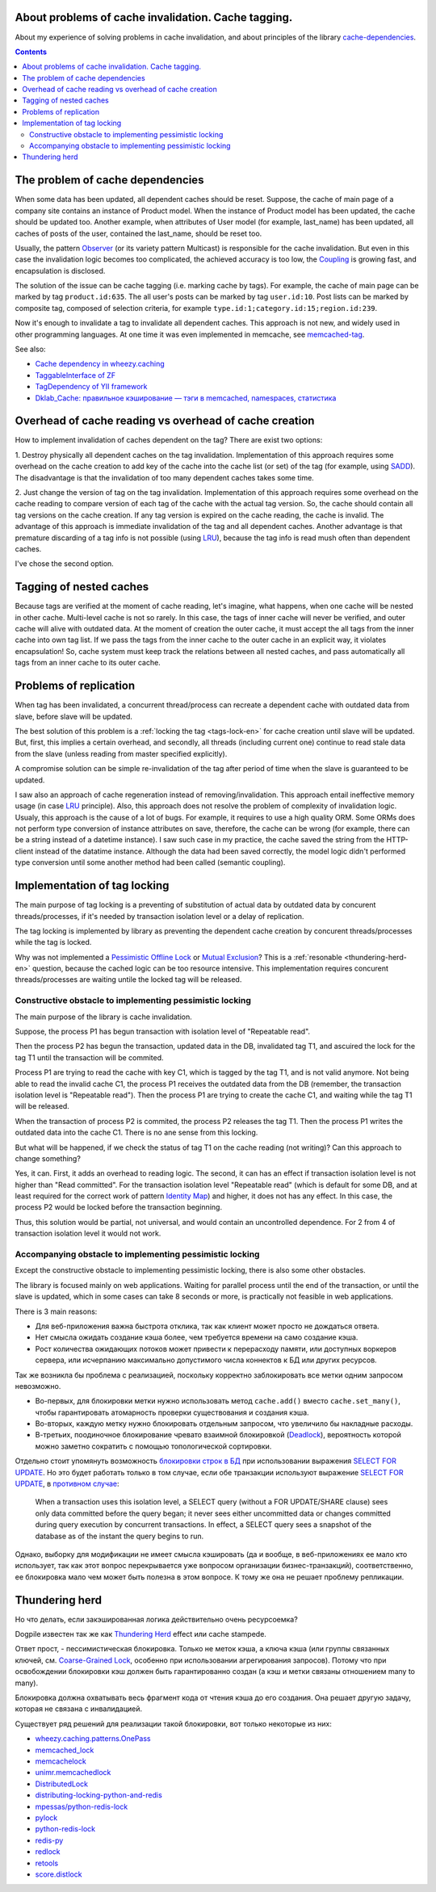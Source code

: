 ﻿
About problems of cache invalidation. Cache tagging.
====================================================


.. post::
   :language: en
   :tags: cache
   :category:
   :author: Ivan Zakrevsky

About my experience of solving problems in cache invalidation, and about principles of the library `cache-dependencies`_.

.. contents:: Contents


The problem of cache dependencies
=================================

When some data has been updated, all dependent caches should be reset.
Suppose, the cache of main page of a company site contains an instance of Product model.
When the instance of Product model has been updated, the cache should be updated too.
Another example, when attributes of User model (for example, last_name) has been updated, all caches of posts of the user, contained the last_name, should be reset too.

Usually, the pattern `Observer`_ (or its variety pattern Multicast) is responsible for the cache invalidation.
But even in this case the invalidation logic becomes too complicated, the achieved accuracy is too low, the `Coupling`_ is growing fast, and encapsulation is disclosed.

The solution of the issue can be cache tagging (i.e. marking cache by tags).
For example, the cache of main page can be marked by tag ``product.id:635``.
The all user's posts can be marked by tag ``user.id:10``.
Post lists can be marked by composite tag, composed of selection criteria, for example ``type.id:1;category.id:15;region.id:239``.

Now it's enough to invalidate a tag to invalidate all dependent caches.
This approach is not new, and widely used in other programming languages.
At one time it was even implemented in memcache, see `memcached-tag <http://code.google.com/p/memcached-tag/>`_.

See also:

- `Cache dependency in wheezy.caching <https://pypi.python.org/pypi/wheezy.caching>`_
- `TaggableInterface of ZF <http://framework.zend.com/manual/current/en/modules/zend.cache.storage.adapter.html#the-taggableinterface>`_
- `TagDependency of YII framework <http://www.yiiframework.com/doc-2.0/yii-caching-tagdependency.html>`_
- `Dklab_Cache: правильное кэширование — тэги в memcached, namespaces, статистика <http://dklab.ru/lib/Dklab_Cache/>`_


Overhead of cache reading vs overhead of cache creation
=======================================================

How to implement invalidation of caches dependent on the tag?
There are exist two options:

\1. Destroy physically all dependent caches on the tag invalidation.
Implementation of this approach requires some overhead on the cache creation to add key of the cache into the cache list (or set) of the tag (for example, using `SADD <http://redis.io/commands/sadd>`_).
The disadvantage is that the invalidation of too many dependent caches takes some time.

\2. Just change the version of tag on the tag invalidation.
Implementation of this approach requires some overhead on the cache reading to compare version of each tag of the cache with the actual tag version.
So, the cache should contain all tag versions on the cache creation.
If any tag version is expired on the cache reading, the cache is invalid.
The advantage of this approach is immediate invalidation of the tag and all dependent caches.
Another advantage is that premature discarding of a tag info is not possible (using LRU_), because the tag info is read mush often than dependent caches.

I've chose the second option.


Tagging of nested caches
========================

Because tags are verified at the moment of cache reading, let's imagine, what happens, when one cache will be nested in other cache.
Multi-level cache is not so rarely.
In this case, the tags of inner cache will never be verified, and outer cache will alive with outdated data.
At the moment of creation the outer cache, it must accept the all tags from the inner cache into own tag list.
If we pass the tags from the inner cache to the outer cache in an explicit way, it violates encapsulation!
So, cache system must keep track the relations between all nested caches, and pass automatically all tags from an inner cache to its outer cache.


Problems of replication
=======================

When tag has been invalidated, a concurrent thread/process can recreate a dependent cache with outdated data from slave, before slave will be updated.

The best solution of this problem is a :ref:`locking the tag <tags-lock-en>` for cache creation until slave will be updated.
But, first, this implies a certain overhead, and secondly, all threads (including current one) continue to read stale data from the slave (unless reading from master specified explicitly).

A compromise solution can be simple re-invalidation of the tag after period of time when the slave is guaranteed to be updated.

I saw also an approach of cache regeneration instead of removing/invalidation.
This approach entail ineffective memory usage (in case LRU_ principle).
Also, this approach does not resolve the problem of complexity of invalidation logic.
Usualy, this approach is the cause of a lot of bugs.
For example, it requires to use a high quality ORM.
Some ORMs does not perform type conversion of instance attributes on save, therefore, the cache can be wrong (for example, there can be a string instead of a datetime instance).
I saw such case in my practice, the cache saved the string from the HTTP-client instead of the datatime instance. Although the data had been saved correctly, the model logic didn't performed type conversion until some another method had been called (semantic coupling).

..
   .. update:: Nov 10, 2016

    Added description of implementation of tag locking.


.. _tags-lock-en:

Implementation of tag locking
=============================

The main purpose of tag locking is a preventing of substitution of actual data by outdated data by concurent threads/processes, if it's needed by transaction isolation level or a delay of replication.

The tag locking is implemented by library as preventing the dependent cache creation by concurent threads/processes while the tag is locked.

Why was not implemented a `Pessimistic Offline Lock`_ or `Mutual Exclusion`_?
This is a :ref:`resonable <thundering-herd-en>` question, because the cached logic can be too resource intensive.
This implementation requires concurent threads/processes are waiting untile the locked tag will be released.


Constructive obstacle to implementing pessimistic locking
---------------------------------------------------------

The main purpose of the library is cache invalidation.

Suppose, the process P1 has begun transaction with isolation level of "Repeatable read".

Then the process P2 has begun the transaction, updated data in the DB, invalidated tag T1, and ascuired the lock for the tag T1 until the transaction will be commited.

Process P1 are trying to read the cache with key C1, which is tagged by the tag T1, and is not valid anymore.
Not being able to read the invalid cache C1, the process P1 receives the outdated data from the DB (remember, the transaction isolation level is "Repeatable read").
Then the process P1 are trying to create the cache C1, and waiting while the tag T1 will be released.

When the transaction of process P2 is commited, the process P2 releases the tag T1.
Then the process P1 writes the outdated data into the cache C1.
There is no ane sense from this locking.

But what will be happened, if we check the status of tag T1 on the cache reading (not writing)?
Can this approach to change something?

Yes, it can.
First, it adds an overhead to reading logic.
The second, it can has an effect if transaction isolation level is not higher than "Read committed".
For the transaction isolation level "Repeatable read" (which is default for some DB, and at least required for the correct work of pattern `Identity Map`_) and higher, it does not has any effect.
In this case, the process P2 would be locked before the transaction beginning.

Thus, this solution would be partial, not universal, and would contain an uncontrolled dependence.
For 2 from 4 of transaction isolation level it would not work.


Accompanying obstacle to implementing pessimistic locking
---------------------------------------------------------

Except the constructive obstacle to implementing pessimistic locking, there is also some other obstacles.

The library is focused mainly on web applications.
Waiting for parallel process until the end of the transaction, or until the slave is updated, which in some cases can take 8 seconds or more, is practically not feasible in web applications.

There is 3 main reasons:

- Для веб-приложения важна быстрота отклика, так как клиент может просто не дождаться ответа.
- Нет смысла ожидать создание кэша более, чем требуется времени на само создание кэша.
- Рост количества ожидающих потоков может привести к перерасходу памяти, или доступных воркеров сервера, или исчерпанию максимально допустимого числа коннектов к БД или других ресурсов.

Так же возникла бы проблема с реализацией, поскольку корректно заблокировать все метки одним запросом невозможно.

- Во-первых, для блокировки метки нужно использовать метод ``cache.add()`` вместо ``cache.set_many()``, чтобы гарантировать атомарность проверки существования и создания кэша.
- Во-вторых, каждую метку нужно блокировать отдельным запросом, что увеличило бы накладные расходы.
- В-третьих, поодиночное блокирование чревато взаимной блокировкой (Deadlock_), вероятность которой можно заметно сократить с помощью топологической сортировки.

Отдельно стоит упомянуть возможность `блокировки строк в БД <https://www.postgresql.org/docs/9.5/static/explicit-locking.html>`__ при использовании выражения `SELECT FOR UPDATE <https://www.postgresql.org/docs/9.5/static/sql-select.html#SQL-FOR-UPDATE-SHARE>`_. Но это будет работать только в том случае, если обе транзакции используют выражение `SELECT FOR UPDATE`_, в `противном случае <https://www.postgresql.org/docs/9.5/static/transaction-iso.html#XACT-READ-COMMITTED>`__:

    When a transaction uses this isolation level, a SELECT query (without a FOR UPDATE/SHARE clause) sees only data committed before the query began; it never sees either uncommitted data or changes committed during query execution by concurrent transactions. In effect, a SELECT query sees a snapshot of the database as of the instant the query begins to run.

Однако, выборку для модификации не имеет смысла кэшировать (да и вообще, в веб-приложениях ее мало кто использует, так как этот вопрос перекрывается уже вопросом организации бизнес-транзакций), соответственно, ее блокировка мало чем может быть полезна в этом вопросе. К тому же она не решает проблему репликации.


.. _thundering-herd-en:

Thundering herd
===============

Но что делать, если закэшированная логика действительно очень ресурсоемка?

Dogpile известен так же как `Thundering Herd`_ effect или cache stampede.

Ответ прост, - пессимистическая блокировка. Только не меток кэша, а ключа кэша (или группы связанных ключей, см. `Coarse-Grained Lock`_, особенно при использовании агрегирования запросов).
Потому что при освобождении блокировки кэш должен быть гарантированно создан (а кэш и метки связаны отношением many to many).

Блокировка должна охватывать весь фрагмент кода от чтения кэша до его создания.
Она решает другую задачу, которая не связана с инвалидацией.

Существует ряд решений для реализации такой блокировки, вот только некоторые из них:

- `wheezy.caching.patterns.OnePass <https://bitbucket.org/akorn/wheezy.caching/src/586b4debff62f885d97e646f0aa2e5d22d088bcf/src/wheezy/caching/patterns.py?at=default&fileviewer=file-view-default#patterns.py-348>`_
- `memcached_lock <https://pypi.python.org/pypi/memcached_lock>`_
- `memcachelock <https://pypi.python.org/pypi/memcachelock>`_
- `unimr.memcachedlock <https://pypi.python.org/pypi/unimr.memcachedlock>`_
- `DistributedLock <https://pypi.python.org/pypi/DistributedLock>`_

- `distributing-locking-python-and-redis <https://chris-lamb.co.uk/posts/distributing-locking-python-and-redis>`_
- `mpessas/python-redis-lock <https://github.com/mpessas/python-redis-lock/blob/master/redislock/lock.py>`_
- `pylock <https://pypi.python.org/pypi/pylock>`_
- `python-redis-lock <https://pypi.python.org/pypi/python-redis-lock>`_
- `redis-py <https://github.com/andymccurdy/redis-py/blob/master/redis/lock.py>`_
- `redlock <https://pypi.python.org/pypi/redlock>`_
- `retools <https://github.com/bbangert/retools/blob/master/retools/lock.py>`_
- `score.distlock <https://pypi.python.org/pypi/score.distlock>`_


.. _cache-dependencies: https://bitbucket.org/emacsway/cache-dependencies

.. _Coupling: http://wiki.c2.com/?CouplingAndCohesion
.. _Cohesion: http://wiki.c2.com/?CouplingAndCohesion
.. _Deadlock: https://en.wikipedia.org/wiki/Deadlock
.. _Decorator: https://en.wikipedia.org/wiki/Decorator_pattern
.. _Isolation: https://en.wikipedia.org/wiki/Isolation_(database_systems)
.. _LRU: https://en.wikipedia.org/wiki/Cache_replacement_policies#LRU
.. _Mutual Exclusion: https://en.wikipedia.org/wiki/Mutual_exclusion
.. _Observer: https://en.wikipedia.org/wiki/Observer_pattern
.. _Server Side Includes: https://en.wikipedia.org/wiki/Server_Side_Includes
.. _Strategy: https://en.wikipedia.org/wiki/Strategy_pattern
.. _Thundering Herd: http://en.wikipedia.org/wiki/Thundering_herd_problem

.. _ActiveRecord: http://www.martinfowler.com/eaaCatalog/activeRecord.html
.. _Coarse-Grained Lock: http://martinfowler.com/eaaCatalog/coarseGrainedLock.html
.. _Identity Map: http://martinfowler.com/eaaCatalog/identityMap.html
.. _DataMapper: http://martinfowler.com/eaaCatalog/dataMapper.html
.. _Pessimistic Offline Lock: http://martinfowler.com/eaaCatalog/pessimisticOfflineLock.html
.. _Unit of Work: http://martinfowler.com/eaaCatalog/unitOfWork.html
